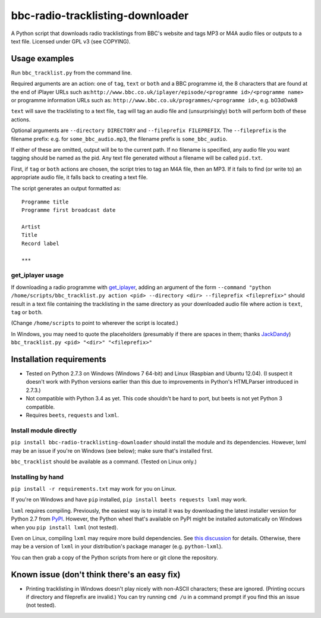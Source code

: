 #################################
bbc-radio-tracklisting-downloader
#################################

A Python script that downloads radio tracklistings from BBC's website
and tags MP3 or M4A audio files or outputs to a text file. Licensed
under GPL v3 (see COPYING).

**************
Usage examples
**************

Run ``bbc_tracklist.py`` from the command line.

Required arguments are an action: one of ``tag``, ``text`` or ``both``
and a BBC programme id, the 8 characters that are found at the end of
iPlayer URLs such
as:``http://www.bbc.co.uk/iplayer/episode/<programme id>/<programme name>``
or programme information URLs such as:
``http://www.bbc.co.uk/programmes/<programme id>``, e.g. b03d0wk8

``text`` will save the tracklisting to a text file, ``tag`` will tag an
audio file and (unsurprisingly) ``both`` will perform both of these
actions.

Optional arguments are ``--directory DIRECTORY`` and
``--fileprefix FILEPREFIX``. The ``--fileprefix`` is the filename
prefix: e.g. for ``some_bbc_audio.mp3``, the filename prefix is
``some_bbc_audio``.

If either of these are omitted, output will be to the current path. If
no filename is specified, any audio file you want tagging should be
named as the pid. Any text file generated without a filename will be
called ``pid.txt``.

First, if ``tag`` or ``both`` actions are chosen, the script tries to
tag an M4A file, then an MP3. If it fails to find (or write to) an
appropriate audio file, it falls back to creating a text file.

The script generates an output formatted as:

::

    Programme title
    Programme first broadcast date

    Artist
    Title
    Record label

    ***

get\_iplayer usage
==================

If downloading a radio programme with
`get\_iplayer <http://www.infradead.org/get_iplayer/html/get_iplayer.html>`_,
adding an argument of the form
``--command "python /home/scripts/bbc_tracklist.py action <pid> --directory <dir> --fileprefix <fileprefix>"``
should result in a text file containing the tracklisting in the same
directory as your downloaded audio file where action is ``text``,
``tag`` or ``both``.

(Change ``/home/scripts`` to point to wherever the script is located.)

In Windows, you may need to quote the placeholders (presumably if there
are spaces in them; thanks `JackDandy <https://github.com/JackDandy>`_)
``bbc_tracklist.py <pid> "<dir>" "<fileprefix>"``

*************************
Installation requirements
*************************

-  Tested on Python 2.7.3 on Windows (Windows 7 64-bit) and Linux
   (Raspbian and Ubuntu 12.04). (I suspect it doesn't work with Python
   versions earlier than this due to improvements in Python's HTMLParser
   introduced in 2.7.3.)
-  Not compatible with Python 3.4 as yet. This code shouldn't be hard to
   port, but beets is not yet Python 3 compatible.
-  Requires ``beets``, ``requests`` and ``lxml``.

Install module directly
=======================

``pip install bbc-radio-tracklisting-downloader``
should install the module and its dependencies. However, lxml may be an
issue if you're on Windows (see below); make sure that's installed
first.

``bbc_tracklist`` should be available as a command. (Tested on Linux
only.)

Installing by hand
==================

``pip install -r requirements.txt`` may work for you on Linux.

If you're on Windows and have ``pip`` installed,
``pip install beets requests lxml`` may work.

``lxml`` requires compiling. Previously, the easiest way is to install
it was by downloading the latest installer version for Python 2.7 from
`PyPI <https://pypi.python.org/pypi/lxml>`_. However, the Python wheel
that's available on PyPI might be installed automatically on Windows
when you ``pip install lxml`` (not tested).

Even on Linux, compiling ``lxml`` may require more build dependencies.
See `this discussion <https://stackoverflow.com/questions/6504810>`_ for
details. Otherwise, there may be a version of ``lxml`` in your
distribution's package manager (e.g. ``python-lxml``).

You can then grab a copy of the Python scripts from here or git clone
the repository.

*********************************************
Known issue (don't think there's an easy fix)
*********************************************

-  Printing tracklisting in Windows doesn't play nicely with non-ASCII
   characters; these are ignored. (Printing occurs if directory and
   fileprefix are invalid.) You can try running ``cmd /u`` in a command
   prompt if you find this an issue (not tested).
